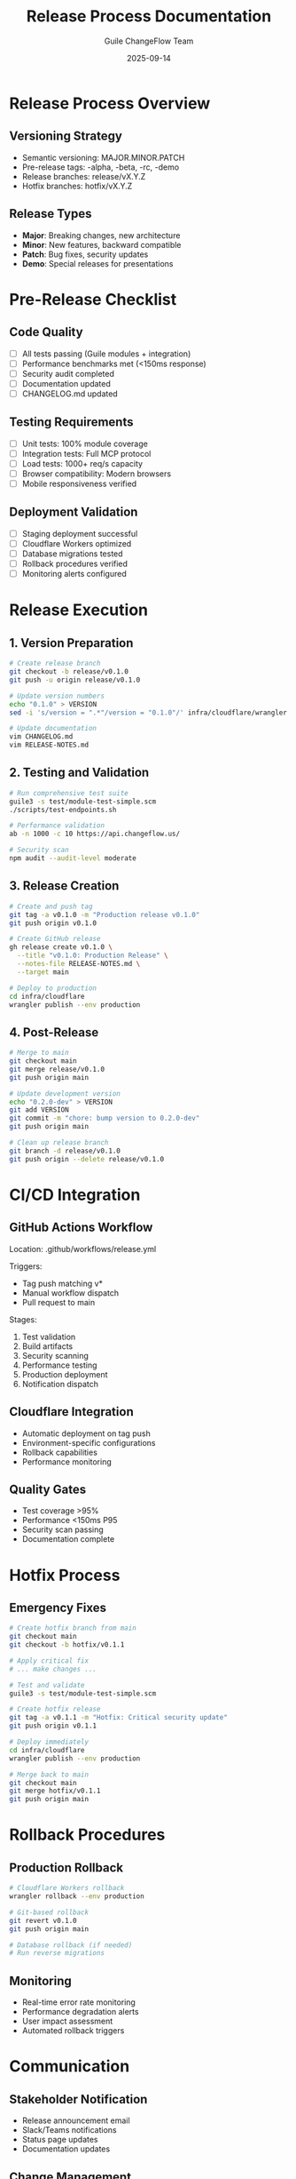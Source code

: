 #+TITLE: Release Process Documentation
#+AUTHOR: Guile ChangeFlow Team
#+DATE: 2025-09-14

* Release Process Overview

** Versioning Strategy
- Semantic versioning: MAJOR.MINOR.PATCH
- Pre-release tags: -alpha, -beta, -rc, -demo
- Release branches: release/vX.Y.Z
- Hotfix branches: hotfix/vX.Y.Z

** Release Types
- *Major*: Breaking changes, new architecture
- *Minor*: New features, backward compatible
- *Patch*: Bug fixes, security updates
- *Demo*: Special releases for presentations

* Pre-Release Checklist

** Code Quality
- [ ] All tests passing (Guile modules + integration)
- [ ] Performance benchmarks met (<150ms response)
- [ ] Security audit completed
- [ ] Documentation updated
- [ ] CHANGELOG.md updated

** Testing Requirements
- [ ] Unit tests: 100% module coverage
- [ ] Integration tests: Full MCP protocol
- [ ] Load tests: 1000+ req/s capacity
- [ ] Browser compatibility: Modern browsers
- [ ] Mobile responsiveness verified

** Deployment Validation
- [ ] Staging deployment successful
- [ ] Cloudflare Workers optimized
- [ ] Database migrations tested
- [ ] Rollback procedures verified
- [ ] Monitoring alerts configured

* Release Execution

** 1. Version Preparation
#+BEGIN_SRC bash
# Create release branch
git checkout -b release/v0.1.0
git push -u origin release/v0.1.0

# Update version numbers
echo "0.1.0" > VERSION
sed -i 's/version = ".*"/version = "0.1.0"/' infra/cloudflare/wrangler.toml

# Update documentation
vim CHANGELOG.md
vim RELEASE-NOTES.md
#+END_SRC

** 2. Testing and Validation
#+BEGIN_SRC bash
# Run comprehensive test suite
guile3 -s test/module-test-simple.scm
./scripts/test-endpoints.sh

# Performance validation
ab -n 1000 -c 10 https://api.changeflow.us/

# Security scan
npm audit --audit-level moderate
#+END_SRC

** 3. Release Creation
#+BEGIN_SRC bash
# Create and push tag
git tag -a v0.1.0 -m "Production release v0.1.0"
git push origin v0.1.0

# Create GitHub release
gh release create v0.1.0 \
  --title "v0.1.0: Production Release" \
  --notes-file RELEASE-NOTES.md \
  --target main

# Deploy to production
cd infra/cloudflare
wrangler publish --env production
#+END_SRC

** 4. Post-Release
#+BEGIN_SRC bash
# Merge to main
git checkout main
git merge release/v0.1.0
git push origin main

# Update development version
echo "0.2.0-dev" > VERSION
git add VERSION
git commit -m "chore: bump version to 0.2.0-dev"
git push origin main

# Clean up release branch
git branch -d release/v0.1.0
git push origin --delete release/v0.1.0
#+END_SRC

* CI/CD Integration

** GitHub Actions Workflow
Location: .github/workflows/release.yml

Triggers:
- Tag push matching v*
- Manual workflow dispatch
- Pull request to main

Stages:
1. Test validation
2. Build artifacts
3. Security scanning
4. Performance testing
5. Production deployment
6. Notification dispatch

** Cloudflare Integration
- Automatic deployment on tag push
- Environment-specific configurations
- Rollback capabilities
- Performance monitoring

** Quality Gates
- Test coverage >95%
- Performance <150ms P95
- Security scan passing
- Documentation complete

* Hotfix Process

** Emergency Fixes
#+BEGIN_SRC bash
# Create hotfix branch from main
git checkout main
git checkout -b hotfix/v0.1.1

# Apply critical fix
# ... make changes ...

# Test and validate
guile3 -s test/module-test-simple.scm

# Create hotfix release
git tag -a v0.1.1 -m "Hotfix: Critical security update"
git push origin v0.1.1

# Deploy immediately
cd infra/cloudflare
wrangler publish --env production

# Merge back to main
git checkout main
git merge hotfix/v0.1.1
git push origin main
#+END_SRC

* Rollback Procedures

** Production Rollback
#+BEGIN_SRC bash
# Cloudflare Workers rollback
wrangler rollback --env production

# Git-based rollback
git revert v0.1.0
git push origin main

# Database rollback (if needed)
# Run reverse migrations
#+END_SRC

** Monitoring
- Real-time error rate monitoring
- Performance degradation alerts
- User impact assessment
- Automated rollback triggers

* Communication

** Stakeholder Notification
- Release announcement email
- Slack/Teams notifications
- Status page updates
- Documentation updates

** Change Management
- ITIL change request creation
- Risk assessment documentation
- Approval workflow completion
- Post-implementation review

* Metrics and KPIs

** Release Quality
- Defect escape rate
- Time to production
- Rollback frequency
- User satisfaction scores

** Performance
- Response time percentiles
- Error rates by endpoint
- Uptime measurements
- Resource utilization

** Business Impact
- Feature adoption rates
- User engagement metrics
- Revenue impact
- Cost optimization

* Tools and Dependencies

** Required Tools
- git, gh (GitHub CLI)
- guile3, node.js
- wrangler (Cloudflare)
- ab (Apache Bench)
- npm audit

** Access Requirements
- GitHub repository write access
- Cloudflare Workers deployment rights
- Production environment access
- Release management permissions

* Security Considerations

** Code Signing
- Git commit signing required
- Release artifacts signed
- Checksum verification
- Supply chain validation

** Access Control
- Multi-factor authentication
- Role-based permissions
- Audit logging enabled
- Separation of duties

** Compliance
- SOX compliance documentation
- Change approval records
- Security scan evidence
- Performance validation data